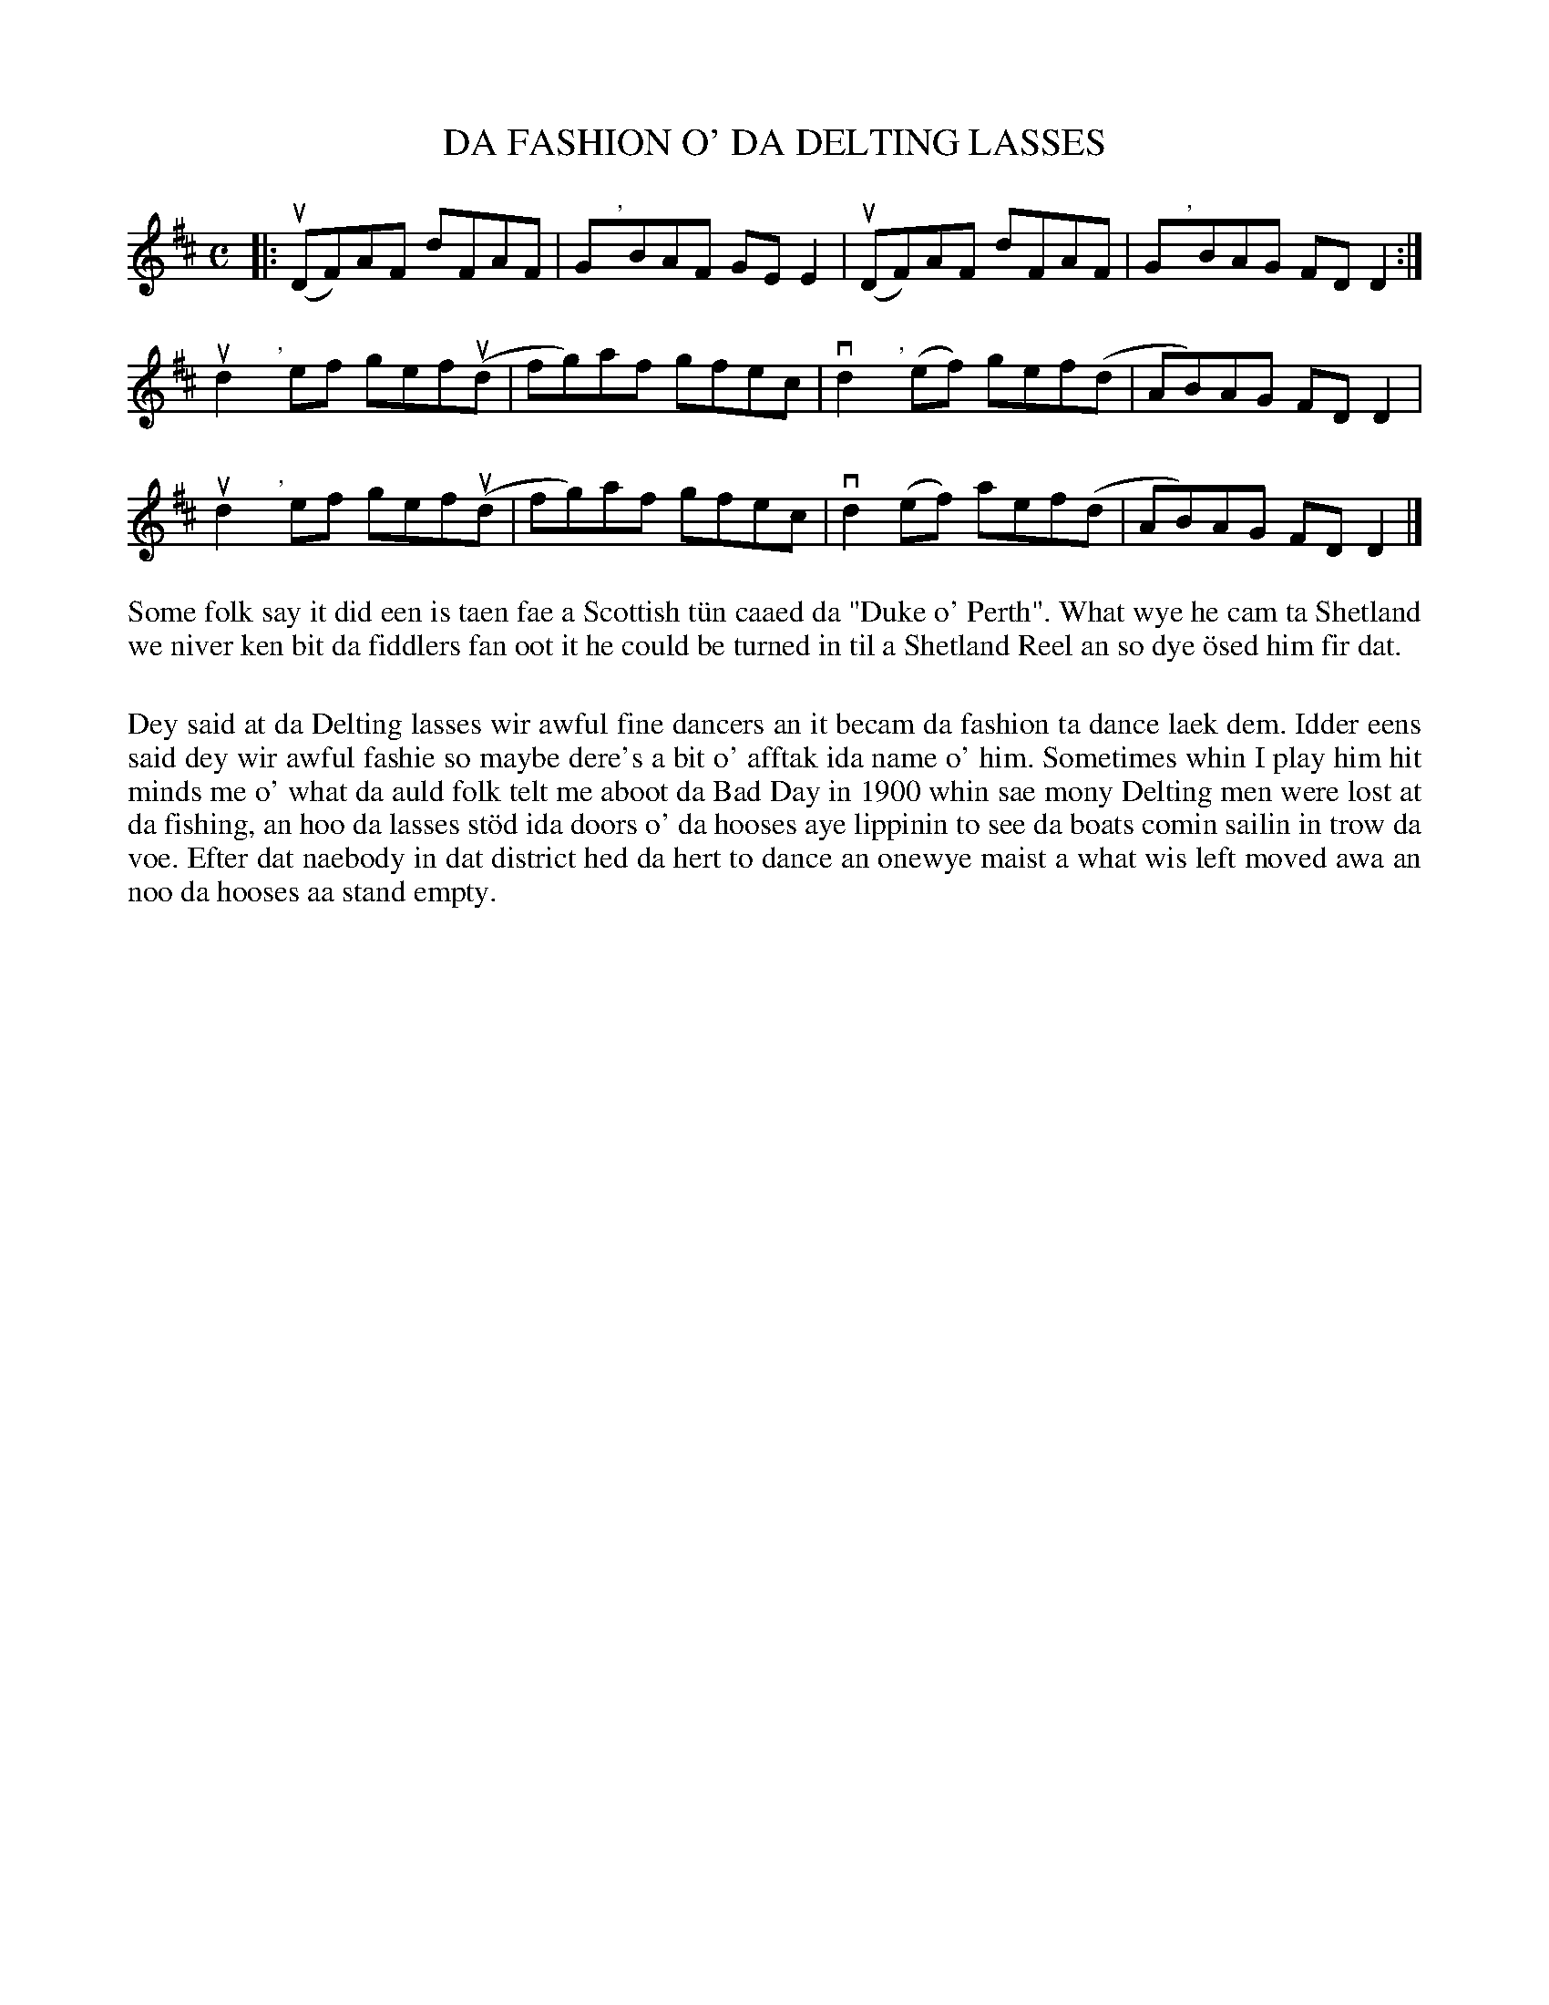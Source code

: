 X: 46
T: DA FASHION O' DA DELTING LASSES
S: Margaret Robertson, Mid Yell J.H.
R: reel
B: Haand me doon da fiddle, 1979
Z: 2012 John Chambers <jc:trillian.mit.edu>
M: C
L: 1/8
K: D
|:\
(uDF)AF dFAF | G","y/BAF GEkE2 | (uDF)AF dFAF | G","y/BAG FDkD2 :|
ud2","y/ef gef(ud | fg)af gfec | vd2","y/(ef) gef(d | AB)AG FDD2 |
ud2","y/ef gef(ud | fg)af gfec | vd2(ef) kaef(d | AB)AG FDD2 |]
%%begintext align
Some folk say it did een is taen fae a Scottish t\"un caaed da "Duke
o' Perth".  What wye he cam ta Shetland we niver ken bit da fiddlers
fan oot it he could be turned in til a Shetland Reel an so dye \"osed
him fir dat.

Dey said at da Delting lasses wir awful fine dancers an it becam da
fashion ta dance laek dem.  Idder eens said dey wir awful fashie
so maybe dere's a bit o' afftak  ida name o' him.  Sometimes whin
I play him hit minds me o' what da auld folk telt me aboot da Bad
Day in 1900 whin sae mony Delting men were lost at da fishing, an
hoo da lasses st\"od ida doors o' da hooses aye lippinin to see da
boats comin sailin in trow da voe.  Efter dat naebody in dat district
hed da hert to dance an onewye maist a what wis left moved awa an noo
da hooses aa stand empty.
%%endtext
